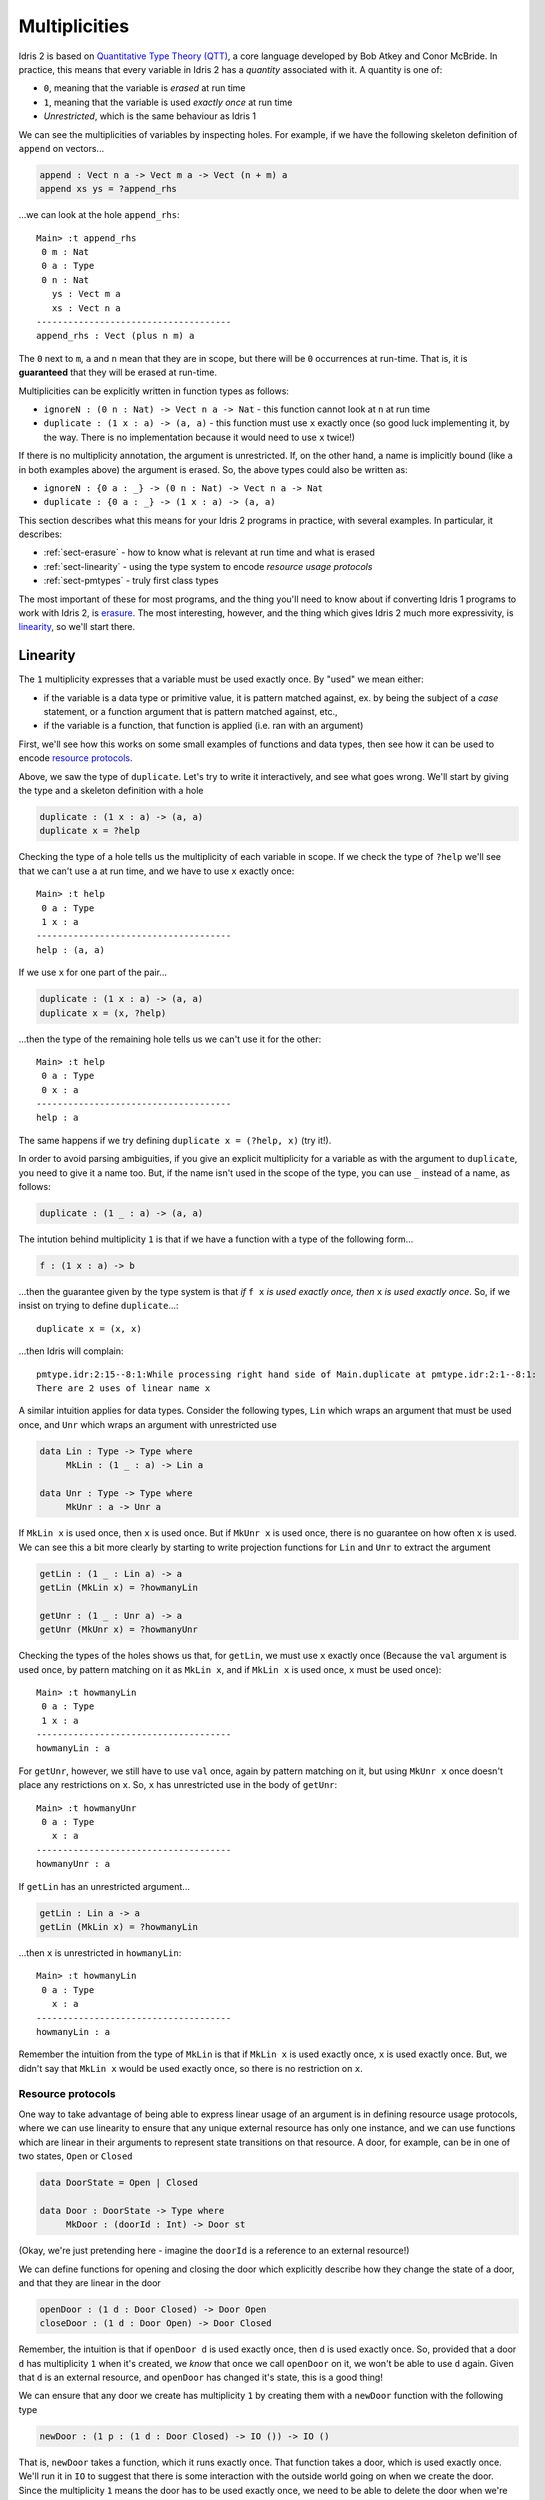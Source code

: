 .. _sect-multiplicities:

**************
Multiplicities
**************

Idris 2 is
based on `Quantitative Type Theory (QTT)
<https://bentnib.org/quantitative-type-theory.html>`_, a core language
developed by Bob Atkey and Conor McBride. In practice, this means that every
variable in Idris 2 has a *quantity* associated with it. A quantity is one of:

* ``0``, meaning that the variable is *erased* at run time
* ``1``, meaning that the variable is used *exactly once* at run time
* *Unrestricted*, which is the same behaviour as Idris 1

We can see the multiplicities of variables by inspecting holes. For example,
if we have the following skeleton definition of ``append`` on vectors...

.. code-block:: idris

    append : Vect n a -> Vect m a -> Vect (n + m) a
    append xs ys = ?append_rhs

...we can look at the hole ``append_rhs``:

::

    Main> :t append_rhs
     0 m : Nat
     0 a : Type
     0 n : Nat
       ys : Vect m a
       xs : Vect n a
    -------------------------------------
    append_rhs : Vect (plus n m) a

The ``0`` next to ``m``, ``a`` and ``n`` mean that they are in scope, but there
will be ``0`` occurrences at run-time. That is, it is **guaranteed** that they
will be erased at run-time.

Multiplicities can be explicitly written in function types as follows:

* ``ignoreN : (0 n : Nat) -> Vect n a -> Nat`` - this function cannot look at
  ``n`` at run time
* ``duplicate : (1 x : a) -> (a, a)`` - this function must use ``x`` exactly
  once (so good luck implementing it, by the way. There is no implementation
  because it would need to use ``x`` twice!)

If there is no multiplicity annotation, the argument is unrestricted.
If, on the other hand, a name is implicitly bound (like ``a`` in both examples above)
the argument is erased. So, the above types could also be written as:

* ``ignoreN : {0 a : _} -> (0 n : Nat) -> Vect n a -> Nat``
* ``duplicate : {0 a : _} -> (1 x : a) -> (a, a)``

This section describes what this means for your Idris 2 programs in practice,
with several examples. In particular, it describes:

* :ref:`sect-erasure` - how to know what is relevant at run time and what is erased
* :ref:`sect-linearity` - using the type system to encode *resource usage protocols*
* :ref:`sect-pmtypes` - truly first class types

The most important of these for most programs, and the thing you'll need to
know about if converting Idris 1 programs to work with Idris 2, is erasure_.
The most interesting, however, and the thing which gives Idris 2 much more
expressivity, is linearity_, so we'll start there.

.. _sect-linearity:

Linearity
---------

The ``1`` multiplicity expresses that a variable must be used exactly once.
By "used" we mean either:

* if the variable is a data type or primitive value, it is pattern matched against, ex. by being the subject of a *case* statement, or a function argument that is pattern matched against, etc.,
* if the variable is a function, that function is applied (i.e. ran with an argument)

First, we'll see how this works on some small examples of functions and
data types, then see how it can be used to encode `resource protocols`_.

Above, we saw the type of ``duplicate``. Let's try to write it interactively,
and see what goes wrong. We'll start by giving the type and a skeleton
definition with a hole

.. code-block:: idris

    duplicate : (1 x : a) -> (a, a)
    duplicate x = ?help

Checking the type of a hole tells us the multiplicity of each variable in
scope. If we check the type of ``?help`` we'll see that we can't
use ``a`` at run time, and we have to use ``x`` exactly once::

  Main> :t help
   0 a : Type
   1 x : a
  -------------------------------------
  help : (a, a)

If we use ``x`` for one part of the pair...

.. code-block:: idris

    duplicate : (1 x : a) -> (a, a)
    duplicate x = (x, ?help)

...then the type of the remaining hole tells us we can't use it for the other::

  Main> :t help
   0 a : Type
   0 x : a
  -------------------------------------
  help : a

The same happens if we try defining ``duplicate x = (?help, x)`` (try it!).

In order to avoid parsing ambiguities, if you give an explicit multiplicity
for a variable as with the argument to ``duplicate``, you need to give it
a name too. But, if the name isn't used in the scope of the type, you
can use ``_`` instead of a name, as follows:

.. code-block:: idris

    duplicate : (1 _ : a) -> (a, a)

The intution behind multiplicity ``1`` is that if we have a function with
a type of the following form...

.. code-block:: idris

    f : (1 x : a) -> b

...then the guarantee given by the type system is that *if* ``f x`` *is used
exactly once, then* ``x`` *is used exactly once*. So, if we insist on
trying to define ``duplicate``...::

  duplicate x = (x, x)

...then Idris will complain::

  pmtype.idr:2:15--8:1:While processing right hand side of Main.duplicate at pmtype.idr:2:1--8:1:
  There are 2 uses of linear name x

A similar intuition applies for data types. Consider the following types,
``Lin`` which wraps an argument that must be used once, and ``Unr`` which
wraps an argument with unrestricted use

.. code-block:: idris

    data Lin : Type -> Type where
         MkLin : (1 _ : a) -> Lin a

    data Unr : Type -> Type where
         MkUnr : a -> Unr a

If ``MkLin x`` is used once, then ``x`` is used once. But if ``MkUnr x`` is
used once, there is no guarantee on how often ``x`` is used. We can see this a
bit more clearly by starting to write projection functions for ``Lin`` and
``Unr`` to extract the argument

.. code-block:: idris

    getLin : (1 _ : Lin a) -> a
    getLin (MkLin x) = ?howmanyLin

    getUnr : (1 _ : Unr a) -> a
    getUnr (MkUnr x) = ?howmanyUnr

Checking the types of the holes shows us that, for ``getLin``, we must use
``x`` exactly once (Because the ``val`` argument is used once,
by pattern matching on it as ``MkLin x``, and if ``MkLin x`` is used once,
``x`` must be used once)::

  Main> :t howmanyLin
   0 a : Type
   1 x : a
  -------------------------------------
  howmanyLin : a

For ``getUnr``, however, we still have to use ``val`` once, again by pattern
matching on it, but using ``MkUnr x`` once doesn't place any restrictions on
``x``. So, ``x`` has unrestricted use in the body of ``getUnr``::

  Main> :t howmanyUnr
   0 a : Type
     x : a
  -------------------------------------
  howmanyUnr : a

If ``getLin`` has an unrestricted argument...

.. code-block:: idris

    getLin : Lin a -> a
    getLin (MkLin x) = ?howmanyLin

...then ``x`` is unrestricted in ``howmanyLin``::

  Main> :t howmanyLin
   0 a : Type
     x : a
  -------------------------------------
  howmanyLin : a

Remember the intuition from the type of ``MkLin`` is that if ``MkLin x`` is
used exactly once, ``x`` is used exactly once. But, we didn't say that
``MkLin x`` would be used exactly once, so there is no restriction on ``x``.

Resource protocols
~~~~~~~~~~~~~~~~~~

One way to take advantage of being able to express linear usage of an argument
is in defining resource usage protocols, where we can use linearity to ensure
that any unique external resource has only one instance, and we can use
functions which are linear in their arguments to represent state transitions on
that resource. A door, for example, can be in one of two states, ``Open`` or
``Closed``

.. code-block:: idris

    data DoorState = Open | Closed

    data Door : DoorState -> Type where
         MkDoor : (doorId : Int) -> Door st

(Okay, we're just pretending here - imagine the ``doorId`` is a reference
to an external resource!)

We can define functions for opening and closing the door which explicitly
describe how they change the state of a door, and that they are linear in
the door

.. code-block:: idris

    openDoor : (1 d : Door Closed) -> Door Open
    closeDoor : (1 d : Door Open) -> Door Closed

Remember, the intuition is that if ``openDoor d`` is used exactly once,
then ``d`` is used exactly once. So, provided that a door ``d`` has
multiplicity ``1`` when it's created, we *know* that once we call
``openDoor`` on it, we won't be able to use ``d`` again. Given that
``d`` is an external resource, and ``openDoor`` has changed it's state,
this is a good thing!

We can ensure that any door we create has multiplicity ``1`` by
creating them with a ``newDoor`` function with the following type

.. code-block:: idris

    newDoor : (1 p : (1 d : Door Closed) -> IO ()) -> IO ()

That is, ``newDoor`` takes a function, which it runs exactly once. That
function takes a door, which is used exactly once. We'll run it in
``IO`` to suggest that there is some interaction with the outside world
going on when we create the door. Since the multiplicity ``1`` means the
door has to be used exactly once, we need to be able to delete the door
when we're finished

.. code-block:: idris

    deleteDoor : (1 d : Door Closed) -> IO ()

So an example correct door protocol usage would be

.. code-block:: idris

    doorProg : IO ()
    doorProg
        = newDoor $ \d =>
              let d' = openDoor d
                  d'' = closeDoor d' in
                  deleteDoor d''

It's instructive to build this program interactively, with holes along
the way, and see how the multiplicities of ``d``, ``d'`` etc change. For
example

.. code-block:: idris

    doorProg : IO ()
    doorProg
        = newDoor $ \d =>
              let d' = openDoor d in
                  ?whatnow

Checking the type of ``?whatnow`` shows that ``d`` is now spent, but we
still have to use ``d'`` exactly once::

  Main> :t whatnow
   0 d : Door Closed
   1 d' : Door Open
  -------------------------------------
  whatnow : IO ()

Note that the ``0`` multiplicity for ``d`` means that we can still *talk*
about it - in particular, we can still reason about it in types - but we
can't use it again in a relevant position in the rest of the program.
It's also fine to shadow the name ``d`` throughout

.. code-block:: idris

    doorProg : IO ()
    doorProg
        = newDoor $ \d =>
              let d = openDoor d
                  d = closeDoor d in
                  deleteDoor d

If we don't follow the protocol correctly - create the door, open it, close
it, then delete it - then the program won't type check. For example, we
can try not to delete the door before finishing

.. code-block:: idris

    doorProg : IO ()
    doorProg
        = newDoor $ \d =>
              let d' = openDoor d
                  d'' = closeDoor d' in
                  putStrLn "What could possibly go wrong?"

This gives the following error::

  Door.idr:15:19--15:38:While processing right hand side of Main.doorProg at Door.idr:13:1--17:1:
  There are 0 uses of linear name d''

There's a lot more to be said about the details here! But, this shows at
a high level how we can use linearity to capture resource usage protocols
at the type level. If we have an external resource which is guaranteed to
be used linearly, like ``Door``, we don't need to run operations on that
resource in an ``IO`` monad, since we're already enforcing an ordering on
operations and don't have access to any out of date resource states. This is
similar to the way interactive programs work in
`the Clean programming language <https://clean.cs.ru.nl/Clean>`_, and in
fact is how ``IO`` is implemented internally in Idris 2, with a special
``%World`` type for representing the state of the outside world that is
always used linearly

.. code-block:: idris

    public export
    data IORes : Type -> Type where
         MkIORes : (result : a) -> (1 x : %World) -> IORes a

    export
    data IO : Type -> Type where
         MkIO : (1 fn : (1 x : %World) -> IORes a) -> IO a

Having multiplicities in the type system raises several interesting
questions, such as:

* Can we use linearity information to inform memory management and, for
  example, have type level guarantees about functions which will not need
  to perform garbage collection?
* How should multiplicities be incorporated into interfaces such as
  ``Functor``, ``Applicative`` and ``Monad``?
* If we have ``0``, and ``1`` as multiplicities, why stop there? Why not have
  ``2``, ``3`` and more (like `Granule
  <https://granule-project.github.io/granule.html>`_)
* What about multiplicity polymorphism, as in the `Linear Haskell proposal <https://arxiv.org/abs/1710.09756>`_?
* Even without all of that, what can we do *now*?

.. _sect-erasure:

Erasure
-------

The ``1`` multiplicity give us many possibilities in the kinds of
properties we can express. But, the ``0`` multiplicity is perhaps more
important in that it allows us to be precise about which values are
relevant at run time, and which are compile time only (that is, which are
erased). Using the ``0`` multiplicity means a function's type now tells us
exactly what it needs at run time.

For example, in Idris 1 you could get the length of a vector as follows

.. code-block:: idris

    vlen : Vect n a -> Nat
    vlen {n} xs = n

This is fine, since it runs in constant time, but the trade off is that
``n`` has to be available at run time, so at run time we always need the length
of the vector to be available if we ever call ``vlen``. Idris 1 can infer whether
the length is needed, but there's no easy way for a programmer to be sure.

In Idris 2, we need to state explicitly that ``n`` is needed at run time

.. code-block:: idris

    vlen : {n : Nat} -> Vect n a -> Nat
    vlen xs = n

(Incidentally, also note that in Idris 2, names bound in types are also available
in the definition without explicitly rebinding them.)

This also means that when you call ``vlen``, you need the length available. For
example, this will give an error

.. code-block:: idris

    sumLengths : Vect m a -> Vect n a —> Nat
    sumLengths xs ys = vlen xs + vlen ys

Idris 2 reports::

  vlen.idr:7:20--7:28:While processing right hand side of Main.sumLengths at vlen.idr:7:1--10:1:
  m is not accessible in this context

This means that it needs to use ``m`` as an argument to pass to ``vlen xs``,
where it needs to be available at run time, but ``m`` is not available in
``sumLengths`` because it has multiplicity ``0``.

We can see this more clearly by replacing the right hand side of
``sumLengths`` with a hole...

.. code-block:: idris

    sumLengths : Vect m a -> Vect n a -> Nat
    sumLengths xs ys = ?sumLengths_rhs

...then checking the hole's type at the REPL::

  Main> :t sumLengths_rhs
   0 n : Nat
   0 a : Type
   0 m : Nat
     ys : Vect n a
     xs : Vect m a
  -------------------------------------
  sumLengths_rhs : Nat

Instead, we need to give bindings for ``m`` and ``n`` with
unrestricted multiplicity

.. code-block:: idris

    sumLengths : {m, n : _} -> Vect m a -> Vect n a —> Nat
    sumLengths xs ys = vlen xs + vlen xs

Remember that giving no multiplicity on a binder, as with ``m`` and ``n`` here,
means that the variable has unrestricted usage.

If you're converting Idris 1 programs to work with Idris 2, this is probably the
biggest thing you need to think about. It is important to note,
though, that if you have bound implicits, such as...

.. code-block:: idris

    excitingFn : {t : _} -> Coffee t -> Moonbase t

...then it's a good idea to make sure ``t`` really is needed, or performance
might suffer due to the run time building the instance of ``t`` unnecessarily!

One final note on erasure: it is an error to try to pattern match on an
argument with multiplicity ``0``, unless its value is inferrable from
elsewhere. So, the following definition is rejected

.. code-block:: idris

    badNot : (0 x : Bool) -> Bool
    badNot False = True
    badNot True = False

This is rejected with the error::

  badnot.idr:2:1--3:1:Attempt to match on erased argument False in
  Main.badNot

The following, however, is fine, because in ``sNot``, even though we appear
to match on the erased argument ``x``, its value is uniquely inferrable from
the type of the second argument

.. code-block:: idris

    data SBool : Bool -> Type where
         SFalse : SBool False
         STrue  : SBool True

    sNot : (0 x : Bool) -> SBool x -> Bool
    sNot False SFalse = True
    sNot True  STrue  = False

Experience with Idris 2 so far suggests that, most of the time, as long as
you're using unbound implicits in your Idris 1 programs, they will work without
much modification in Idris 2. The Idris 2 type checker will point out where you
require an unbound implicit argument at run time - sometimes this is both
surprising and enlightening!

.. _sect-pmtypes:

Pattern Matching on Types
-------------------------

One way to think about dependent types is to think of them as "first class"
objects in the language, in that they can be assigned to variables,
passed around and returned from functions, just like any other construct.
But, if they're truly first class, we should be able to pattern match on
them too! Idris 2 allows us to do this. For example

.. code-block:: idris

    showType : Type -> String
    showType Int = "Int"
    showType (List a) = "List of " ++ showType a
    showType _ = "something else"

We can try this as follows::

  Main> showType Int
  "Int"
  Main> showType (List Int)
  "List of Int"
  Main> showType (List Bool)
  "List of something else"

Pattern matching on function types is interesting, because the return type
may depend on the input value. For example, let's add a case to
``showType``

.. code-block:: idris

  showType (Nat -> a) = ?help

Inspecting the type of ``help`` tells us::

  Main> :t help
     a : Nat -> Type
  -------------------------------------
  help : String

So, the return type ``a`` depends on the input value of type ``Nat``, and
we'll need to come up with a value to use ``a``, for example

.. code-block:: idris

    showType (Nat -> a) = "Function from Nat to " ++ showType (a Z)

Note that multiplicities on the binders, and the ability to pattern match
on *non-erased* types mean that the following two types are distinct

.. code-block:: idris

    id : a -> a
    notId : {a : Type} -> a -> a

In the case of ``notId``, we can match on ``a`` and get a function which
is certainly not the identity function

.. code-block:: idris

    notId {a = Integer} x = x + 1
    notId x = x

::

  Main> notId 93
  94
  Main> notId "???"
  "???"

There is an important consequence of being able to distinguish between relevant
and irrelevant type arguments, which is that a function is *only* parametric in
``a`` if ``a`` has multiplicity ``0``. So, in the case of ``notId``, ``a`` is
*not* a parameter, and so we can't draw any conclusions about the way the
function will behave because it is polymorphic, because the type tells us it
might pattern match on ``a``.

On the other hand, it is merely a coincidence that, in non-dependently typed
languages, types are *irrelevant* and get erased, and values are *relevant*
and remain at run time. Idris 2, being based on QTT, allows us to make the
distinction between relevant and irrelevant arguments precise. Types can be
relevant, values (such as the ``n`` index to vectors) can be irrelevant.

For more details on multiplicities,
see `Idris 2: Quantitative Type Theory in Action <https://www.type-driven.org.uk/edwinb/idris-2-quantitative-type-theory-in-action.html>`_.
